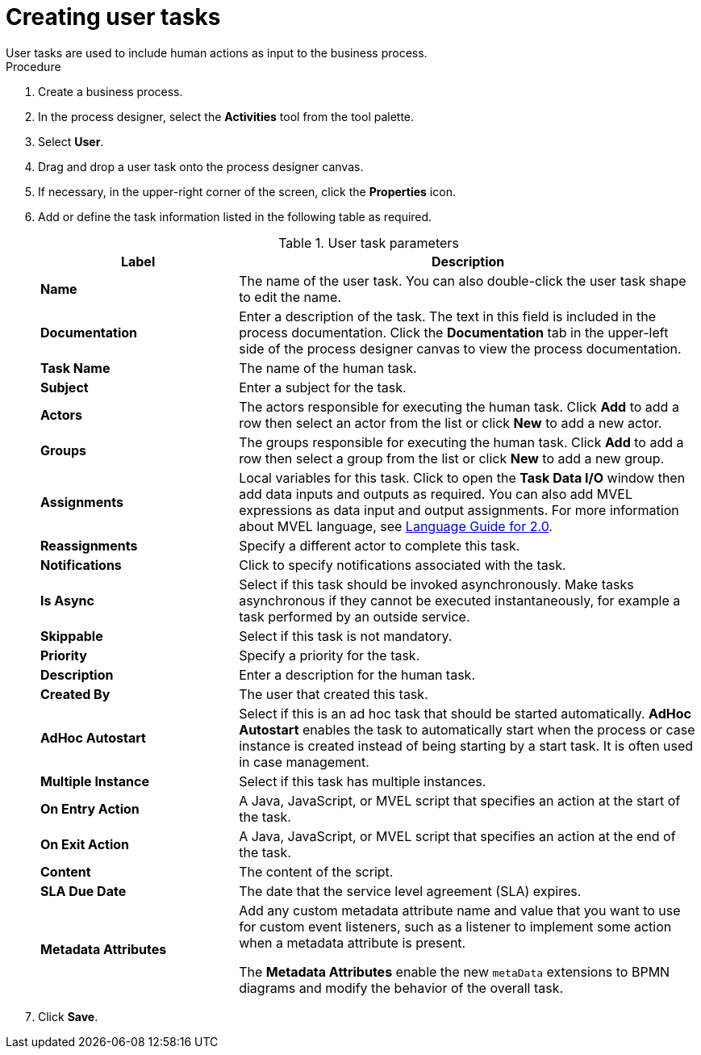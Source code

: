 [id='create-user-task-proc']

= Creating user tasks
User tasks are used to include human actions as input to the business process.


.Procedure
. Create a business process.
. In the process designer, select the *Activities* tool from the tool palette.
. Select *User*.
. Drag and drop a user task onto the process designer canvas.
. If necessary, in the upper-right corner of the screen, click the *Properties* icon.
. Add or define the task information listed in the following table as required.
+
.User task parameters
[cols="30%,70%", options="header"]
|===
|Label
|Description

| *Name*
| The name of the user task. You can also double-click the user task shape to edit the name.

| *Documentation*
| Enter a description of the task. The text in this field is included in the process documentation. Click the *Documentation* tab in the upper-left side of the process designer canvas to view the process documentation.

| *Task Name*
| The name of the human task.


| *Subject*
| Enter a subject for the task.

| *Actors*
| The actors responsible for executing the human task. Click *Add* to add a row then select an actor from the list or click *New* to add a new actor.

| *Groups*
|The groups responsible for executing the human task. Click *Add* to add a row then select a group from the list or click *New* to add a new group.

| *Assignments*
| Local variables for this task. Click to open the *Task Data I/O* window then add data inputs and outputs as required. You can also add MVEL expressions as data input and output assignments. For more information about MVEL language, see http://mvel.documentnode.com/[Language Guide for 2.0].

| *Reassignments*
| Specify a different actor to complete this task.

| *Notifications*
| Click to specify notifications associated with the task.

| *Is Async*
|  Select if this task should be invoked asynchronously. Make tasks asynchronous if they cannot be executed instantaneously, for example a task performed by an outside service.

| *Skippable*
| Select if this task is not mandatory.

| *Priority*
| Specify a priority for the task.

| *Description*
| Enter a description for the human task.

| *Created By*
| The user that created this task.

| *AdHoc Autostart*
| Select if this is an ad hoc task that should be started automatically. *AdHoc Autostart* enables the task to automatically start when the process or case instance is created instead of being starting by a start task. It is often used in case management.

| *Multiple Instance*
| Select if this task has multiple instances.

| *On Entry Action*
| A Java, JavaScript, or MVEL script that specifies an action at the start of the task.

| *On Exit Action*
| A Java, JavaScript, or MVEL script that specifies an action at the end of the task.

| *Content*
| The content of the script.

| *SLA Due Date*
| The date that the service level agreement (SLA) expires.

| *Metadata Attributes*
a| Add any custom metadata attribute name and value that you want to use for custom event listeners, such as a listener to implement some action when a metadata attribute is present.

The *Metadata Attributes* enable the new `metaData` extensions to BPMN diagrams and modify the behavior of the overall task.

|===


. Click *Save*.
